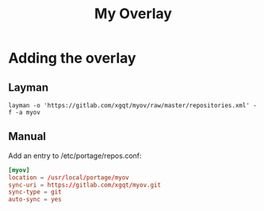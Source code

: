 #+TITLE: My Overlay
#+STARTUP: Showall
* Adding the overlay
** Layman
#+BEGIN_SRC shell-script
  layman -o 'https://gitlab.com/xgqt/myov/raw/master/repositories.xml' -f -a myov
#+END_SRC
** Manual
Add an entry to /etc/portage/repos.conf:
#+BEGIN_SRC conf
  [myov]
  location = /usr/local/portage/myov
  sync-uri = https://gitlab.com/xgqt/myov.git
  sync-type = git
  auto-sync = yes
#+END_SRC